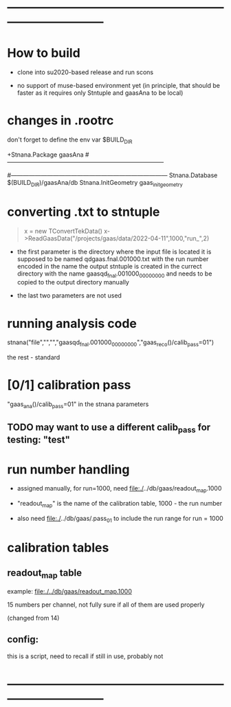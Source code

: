 #+startup:fold
* ------------------------------------------------------------------------------
* How to build                                                               
  - clone into su2020-based release and run scons

  - no support of muse-based environment yet (in principle, that should be faster
    as it requires only Stntuple and gaasAna to be local)
* changes in .rootrc                                                         

  don't forget to define the env var $BUILD_DIR
  
#+begin_code
+Stnana.Package                gaasAna
#------------------------------------------------------------------------------
# Stnana Calibration DB 
#------------------------------------------------------------------------------
Stnana.Database                $(BUILD_DIR)/gaasAna/db
Stnana.InitGeometry            gaas_init_geometry
#+end_code

* converting .txt to stntuple                                                
#+begin_quote
  x = new TConvertTekData()
  x->ReadGaasData("/projects/gaas/data/2022-04-11",1000,"run_",2)
#+end_quote

  - the first parameter is the directory where the input file is located
    it is supposed to be named       qdgaas.fnal.001000.txt
    with the run number encoded in the name
    the output stntuple is created in the currect directory with the name gaasqd_fnal.001000_00000000 
    and needs to be copied to the output directory manually
    
  - the last two parameters are not used 
* running analysis code                                                      

  stnana("file","","","gaasqd_fnal.001000_00000000","gaas_reco()/calib_pass=01")

  the rest - standard
* [0/1] calibration pass                                                     
  "gaas_ana()/calib_pass=01" in the stnana parameters
** TODO may want to use a different calib_pass for testing: "test"         
* run number handling                                                        

 - assigned manually, for run=1000, need file:./../db/gaas/readout_map.1000

 - "readout_map" is the name of the calibration table, 1000 - the run number
   
 - also need file:./../db/gaas/.pass_01 to include the run range for run = 1000

 
* calibration tables                                                         
** readout_map table                                                       

   example: [[file:./../db/gaas/readout_map.1000]]

   15 numbers per channel, not fully sure if all of them are used properly

   (changed from 14)

** config:                                                                 
   this is a script, need to recall if still in use, probably not

* ------------------------------------------------------------------------------
